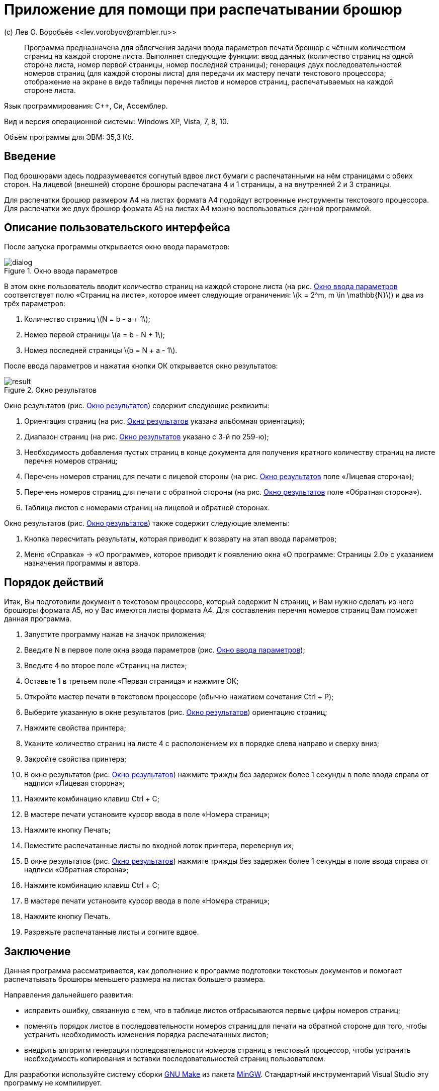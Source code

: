 Приложение для помощи при распечатывании брошюр
===============================================
(с) Лев О. Воробьёв <<lev.vorobyov@rambler.ru>>

:stem: latexmath

[abstract]
Программа предназначена для облегчения задачи ввода параметров печати брошюр с чётным количеством страниц на каждой стороне листа. Выполняет следующие функции: ввод данных (количество страниц на одной стороне листа, номер первой страницы, номер последней страницы); генерация двух последовательностей номеров страниц (для каждой стороны листа) для передачи их мастеру печати текстового процессора; отображение на экране в виде таблицы перечня листов и номеров страниц, распечатываемых на каждой стороне листа.

Язык программирования: С{pp}, Си, Ассемблер.

Вид и версия операционной системы: Windows XP, Vista, 7, 8, 10.

Объём программы для ЭВМ: 35,3 Кб.

== Введение

Под брошюрами здесь подразумевается согнутый вдвое лист бумаги с распечатанными на нём страницами с обеих сторон. На лицевой (внешней) стороне брошюры распечатана 4 и 1 страницы, а на внутренней 2 и 3 страницы.

Для распечатки брошюр размером А4 на листах формата А4 подойдут встроенные инструменты текстового процессора. Для распечатки же двух брошюр формата А5 на листах А4 можно воспользоваться данной программой.

== Описание пользовательского интерфейса

После запуска программы открывается окно ввода параметров:

[[fig_dialog]]
.Окно ввода параметров
image::fig/dialog.PNG[]

В этом окне пользователь вводит количество страниц на каждой стороне листа (на рис.{nbsp}<<fig_dialog>> соответствует полю «Страниц на листе», которое имеет следующие ограничения: stem:[k = 2^m, m \in \mathbb{N}]) и два из трёх параметров:

1. Количество страниц stem:[N = b - a + 1];
2. Номер первой страницы stem:[a = b - N + 1];
3. Номер последней страницы stem:[b = N + a - 1].

После ввода параметров и нажатия кнопки ОК открывается окно результатов:

[[fig_result]]
.Окно результатов
image::fig/result.PNG[]

Окно результатов (рис.{nbsp}<<fig_result>>) содержит следующие реквизиты:

1. Ориентация страниц (на рис.{nbsp}<<fig_result>> указана альбомная ориентация);
2. Диапазон страниц (на рис.{nbsp}<<fig_result>> указано с 3-й по 259-ю);
3. Необходимость добавления пустых страниц в конце документа для получения кратного количеству страниц на листе перечня номеров страниц;
4. Перечень номеров страниц для печати с лицевой стороны (на рис.{nbsp}<<fig_result>> поле «Лицевая сторона»);
5. Перечень номеров страниц для печати с обратной стороны (на рис.{nbsp}<<fig_result>> поле «Обратная сторона»).
6. Таблица листов с номерами страниц на лицевой и обратной сторонах.

Окно результатов (рис.{nbsp}<<fig_result>>) также содержит следующие элементы:

1. Кнопка пересчитать результаты, которая приводит к возврату на этап ввода параметров;
2. Меню «Справка» -> «О программе», которое приводит к появлению окна «О программе: Страницы 2.0» с указанием назначения программы и автора.

== Порядок действий

Итак, Вы подготовили документ в текстовом процессоре, который содержит N страниц, и Вам нужно сделать из него брошюры формата А5, но у Вас имеются листы формата А4. Для составления перечня номеров страниц Вам поможет данная программа.

1. Запустите программу нажав на значок приложения;
2. Введите N в первое поле окна ввода параметров (рис.{nbsp}<<fig_dialog>>);
3. Введите 4 во второе поле «Страниц на листе»;
4. Оставьте 1 в третьем поле «Первая страница» и нажмите ОК;
5. Откройте мастер печати в текстовом процессоре (обычно нажатием сочетания Ctrl + P);
6. Выберите указанную в окне результатов (рис.{nbsp}<<fig_result>>) ориентацию страниц;
6. Нажмите свойства принтера;
7. Укажите количество страниц на листе 4 с расположением их в порядке слева направо и сверху вниз;
8. Закройте свойства принтера;
9. В окне результатов (рис.{nbsp}<<fig_result>>) нажмите трижды без задержек более 1 секунды в поле ввода справа от надписи «Лицевая сторона»;
10. Нажмите комбинацию клавиш Ctrl + C;
11. В мастере печати установите курсор ввода в поле «Номера страниц»;
12. Нажмите кнопку Печать;
13. Поместите распечатанные листы во входной лоток принтера, перевернув их;
14. В окне результатов (рис.{nbsp}<<fig_result>>) нажмите трижды без задержек более 1 секунды в поле ввода справа от надписи «Обратная сторона»;
15. Нажмите комбинацию клавиш Ctrl + C;
16. В мастере печати установите курсор ввода в поле «Номера страниц»;
17. Нажмите кнопку Печать.
18. Разрежьте распечатанные листы и согните вдвое.

== Заключение

Данная программа рассматривается, как дополнение к программе подготовки текстовых документов и помогает распечатывать брошюры меньшего размера на листах большего  размера.

Направления дальнейшего развития:

- исправить ошибку, связанную с тем, что в таблице листов отбрасываются первые цифры номеров страниц;
- поменять порядок листов в последовательности номеров страниц для печати на обратной стороне для того, чтобы устранить необходимость изменения порядка распечатанных листов;
- внедрить алгоритм генерации последовательности номеров страниц в текстовый процессор, чтобы устранить необходимость копирования и вставки последовательностей страниц пользователем. 

Для разработки используйте систему сборки https://www.gnu.org/software/make[GNU Make] из пакета https://www.mingw-w64.org[MinGW]. Стандартный инструментарий Visual Studio эту программу не компилирует.

== Распространение

Программа распространяется на условиях лицензии http://opensource.org/licenses/MIT[MIT].

